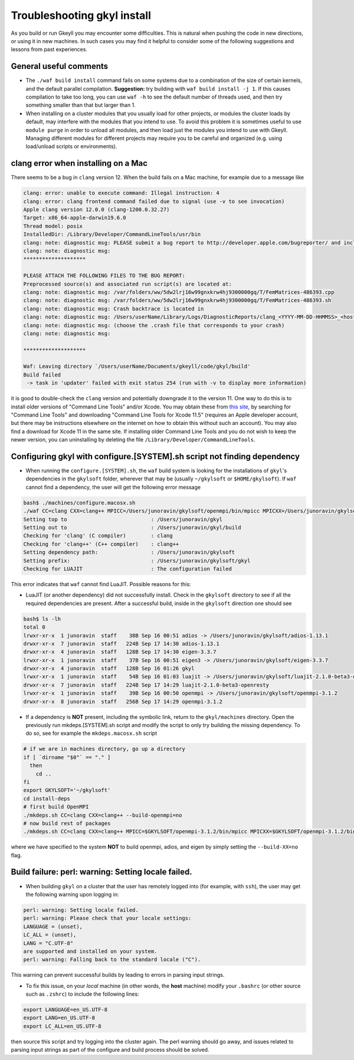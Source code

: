 .. _gkyl_trouble:

Troubleshooting gkyl install
++++++++++++++++++++++++++++

As you build or run Gkeyll you may encounter some difficulties. 
This is natural when pushing the code in new directions, or using
it in new machines. In such cases you may find it helpful to
consider some of the following suggestions and lessons from past
experiences.


General useful comments
-----------------------

- The ``./waf build install`` command fails on some systems
  due to a combination of the size of certain kernels, and the
  default parallel compilation.
  **Suggestion:** try building with ``waf build install -j 1``.
  If this causes compilation to take too long, you can use ``waf -h``
  to see the default number of threads used, and then try something
  smaller than that but larger than 1.
- When installing on a cluster modules that you usually load for other
  projects, or modules the cluster loads by default, may interfere with
  the modules that you intend to use. To avoid this problem it is sometimes
  useful to use ``module purge`` in order to unload all modules, and then
  load just the modules you intend to use with Gkeyll. Managing different
  modules for different projects may require you to be careful and organized
  (e.g. using load/unload scripts or environments).


clang error when installing on a Mac
-----------------------------------

There seems to be a bug in ``clang`` version 12. When the build
fails on a Mac machine, for example due to a message like

.. code-block:: bash

  clang: error: unable to execute command: Illegal instruction: 4
  clang: error: clang frontend command failed due to signal (use -v to see invocation)
  Apple clang version 12.0.0 (clang-1200.0.32.27)
  Target: x86_64-apple-darwin19.6.0
  Thread model: posix
  InstalledDir: /Library/Developer/CommandLineTools/usr/bin
  clang: note: diagnostic msg: PLEASE submit a bug report to http://developer.apple.com/bugreporter/ and include the crash backtrace, preprocessed source, and associated run script.
  clang: note: diagnostic msg:
  ********************
  
  PLEASE ATTACH THE FOLLOWING FILES TO THE BUG REPORT:
  Preprocessed source(s) and associated run script(s) are located at:
  clang: note: diagnostic msg: /var/folders/ww/5dw2lrj16w99gnxkrw4hj9300000gq/T/FemMatrices-486393.cpp
  clang: note: diagnostic msg: /var/folders/ww/5dw2lrj16w99gnxkrw4hj9300000gq/T/FemMatrices-486393.sh
  clang: note: diagnostic msg: Crash backtrace is located in
  clang: note: diagnostic msg: /Users/userName/Library/Logs/DiagnosticReports/clang_<YYYY-MM-DD-HHMMSS>_<hostname>.crash
  clang: note: diagnostic msg: (choose the .crash file that corresponds to your crash)
  clang: note: diagnostic msg:
  
  ********************
  
  Waf: Leaving directory `/Users/userName/Documents/gkeyll/code/gkyl/build'
  Build failed
   -> task in 'updater' failed with exit status 254 (run with -v to display more information)

it is good to double-check the ``clang`` version and potentially downgrade it
to the version 11. One way to do this is to install older versions of "Command Line Tools"
and/or Xcode. You may obtain these from `this site <https://developer.apple.com/download/more/?=for%20Xcode>`_,
by searching for "Command Line Tools" and downloading "Command Line Tools for Xcode 11.5" 
(requires an Apple developer account, but there may be instructions elsewhere on the 
internet on how to obtain this without such an account). You may also find a download for 
Xcode 11 in the same site. If installing older Command Line Tools and you do not wish to
keep the newer version, you can uninstalling by deleting the file ``/Library/Developer/CommandLineTools``. 

Configuring gkyl with configure.[SYSTEM].sh script not finding dependency
-------------------------------------------------------------------------

- When running the ``configure.[SYSTEM].sh``, the ``waf`` build system
  is looking for the installations of ``gkyl``'s dependencies in the
  ``gkylsoft`` folder, wherever that may be (usually ``~/gkylsoft`` or
  ``$HOME/gkylsoft``).  If ``waf`` cannot find a dependency, the user
  will get the following error message

.. code-block:: bash

  bash$ ./machines/configure.macosx.sh
  ./waf CC=clang CXX=clang++ MPICC=/Users/junoravin/gkylsoft/openmpi/bin/mpicc MPICXX=/Users/junoravin/gkylsoft/openmpi/bin/mpicxx --out=build --prefix=/Users/junoravin/gkylsoft/gkyl --cxxflags=-O3,-std=c++17 --luajit-inc-dir=/Users/junoravin/gkylsoft/luajit/include/luajit-2.1 --luajit-lib-dir=/Users/junoravin/gkylsoft/luajit/lib --luajit-share-dir=/Users/junoravin/gkylsoft/luajit/share/luajit-2.1.0-beta3 --enable-mpi --mpi-inc-dir=/Users/junoravin/gkylsoft/openmpi/include --mpi-lib-dir=/Users/junoravin/gkylsoft/openmpi/lib --mpi-link-libs=mpi --enable-adios --adios-inc-dir=/Users/junoravin/gkylsoft/adios/include --adios-lib-dir=/Users/junoravin/gkylsoft/adios/lib configure
  Setting top to                           : /Users/junoravin/gkyl
  Setting out to                           : /Users/junoravin/gkyl/build
  Checking for 'clang' (C compiler)        : clang
  Checking for 'clang++' (C++ compiler)    : clang++
  Setting dependency path:                 : /Users/junoravin/gkylsoft
  Setting prefix:                          : /Users/junoravin/gkylsoft/gkyl
  Checking for LUAJIT                      : The configuration failed

This error indicates that ``waf`` cannot find LuaJIT. Possible reasons for this:
  
- LuaJIT (or another dependency) did not successfully install. 
  Check in the ``gkylsoft`` directory to see if all the required dependencies are present.
  After a successful build, inside in the ``gkylsoft`` direction one should see

.. code-block:: bash

  bash$ ls -lh
  total 0
  lrwxr-xr-x  1 junoravin  staff    38B Sep 16 00:51 adios -> /Users/junoravin/gkylsoft/adios-1.13.1
  drwxr-xr-x  7 junoravin  staff   224B Sep 17 14:30 adios-1.13.1
  drwxr-xr-x  4 junoravin  staff   128B Sep 17 14:30 eigen-3.3.7
  lrwxr-xr-x  1 junoravin  staff    37B Sep 16 00:51 eigen3 -> /Users/junoravin/gkylsoft/eigen-3.3.7
  drwxr-xr-x  4 junoravin  staff   128B Sep 16 01:26 gkyl
  lrwxr-xr-x  1 junoravin  staff    54B Sep 16 01:03 luajit -> /Users/junoravin/gkylsoft/luajit-2.1.0-beta3-openresty
  drwxr-xr-x  7 junoravin  staff   224B Sep 17 14:29 luajit-2.1.0-beta3-openresty
  lrwxr-xr-x  1 junoravin  staff    39B Sep 16 00:50 openmpi -> /Users/junoravin/gkylsoft/openmpi-3.1.2
  drwxr-xr-x  8 junoravin  staff   256B Sep 17 14:29 openmpi-3.1.2

- If a dependency is **NOT** present, including the symbolic link, return to the ``gkyl/machines`` directory.
  Open the previously run mkdeps.[SYSTEM].sh script and modify the script to only try building the missing dependency.
  To do so, see for example the ``mkdeps.macosx.sh`` script

.. code-block:: bash

  # if we are in machines directory, go up a directory
  if [ `dirname "$0"` == "." ] 
    then
      cd ..
  fi
  export GKYLSOFT='~/gkylsoft'
  cd install-deps
  # first build OpenMPI
  ./mkdeps.sh CC=clang CXX=clang++ --build-openmpi=no
  # now build rest of packages
  ./mkdeps.sh CC=clang CXX=clang++ MPICC=$GKYLSOFT/openmpi-3.1.2/bin/mpicc MPICXX=$GKYLSOFT/openmpi-3.1.2/bin/mpicxx --build-luajit=yes --build-adios=no --build-eigen=no

where we have specified to the system **NOT** to build openmpi, adios, and eigen by simply setting the ``--build-XX=no`` flag.

Build failure: perl: warning: Setting locale failed.
----------------------------------------------------

- When building ``gkyl`` on a cluster that the user has remotely logged into (for example, with ``ssh``),
  the user may get the following warning upon logging in:

.. code-block:: bash

  perl: warning: Setting locale failed.
  perl: warning: Please check that your locale settings:
  LANGUAGE = (unset),
  LC_ALL = (unset),
  LANG = "C.UTF-8"
  are supported and installed on your system.
  perl: warning: Falling back to the standard locale ("C").

This warning can prevent successful builds by leading to errors in parsing input strings.

- To fix this issue, on your *local* machine (in other words, the **host** machine) modify your ``.bashrc`` 
  (or other source such as ``.zshrc``) to include the following lines:

.. code:: bash

  export LANGUAGE=en_US.UTF-8
  export LANG=en_US.UTF-8
  export LC_ALL=en_US.UTF-8

then source this script and try logging into the cluster again. The perl warning should go away, and issues related to 
parsing input strings as part of the configure and build process should be solved.
